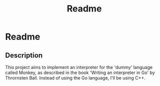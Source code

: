 #+title: Readme

* Readme

** Description

This project aims to implement an interpreter for the 'dummy' language called Monkey, as described in the book 'Writing an interpreter in Go' by Thrornsten Ball. Instead of using the Go language, I'll be using C++.
